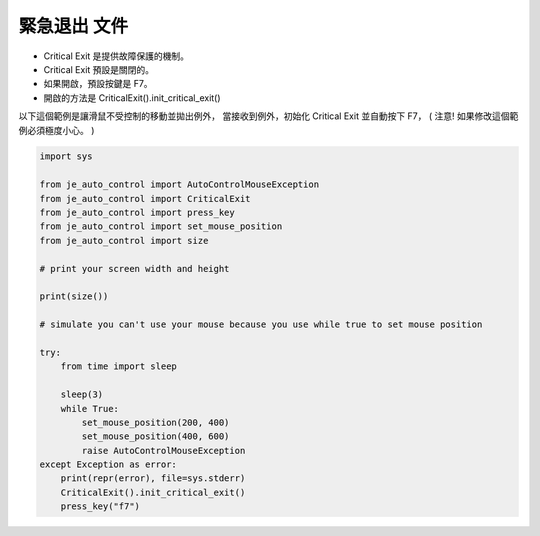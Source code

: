 緊急退出 文件
----
* Critical Exit 是提供故障保護的機制。
* Critical Exit 預設是關閉的。
* 如果開啟，預設按鍵是 F7。
* 開啟的方法是 CriticalExit().init_critical_exit()

以下這個範例是讓滑鼠不受控制的移動並拋出例外，
當接收到例外，初始化 Critical Exit 並自動按下 F7，
( 注意! 如果修改這個範例必須極度小心。 )

.. code-block:: python

    import sys

    from je_auto_control import AutoControlMouseException
    from je_auto_control import CriticalExit
    from je_auto_control import press_key
    from je_auto_control import set_mouse_position
    from je_auto_control import size

    # print your screen width and height

    print(size())

    # simulate you can't use your mouse because you use while true to set mouse position

    try:
        from time import sleep

        sleep(3)
        while True:
            set_mouse_position(200, 400)
            set_mouse_position(400, 600)
            raise AutoControlMouseException
    except Exception as error:
        print(repr(error), file=sys.stderr)
        CriticalExit().init_critical_exit()
        press_key("f7")